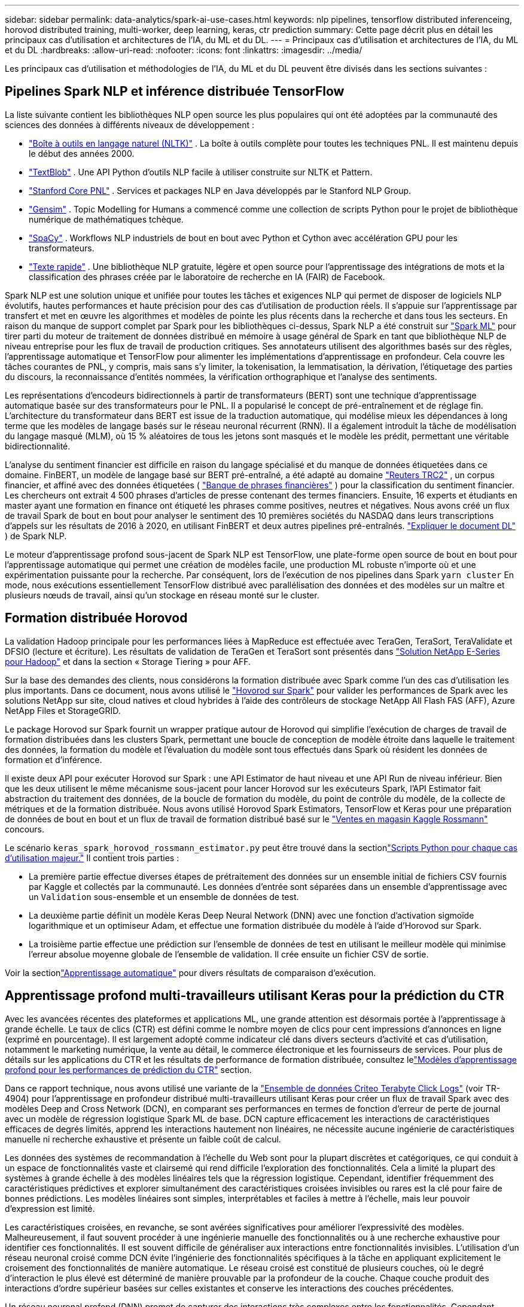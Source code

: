 ---
sidebar: sidebar 
permalink: data-analytics/spark-ai-use-cases.html 
keywords: nlp pipelines, tensorflow distributed inferenceing, horovod distributed training, multi-worker, deep learning, keras, ctr prediction 
summary: Cette page décrit plus en détail les principaux cas d’utilisation et architectures de l’IA, du ML et du DL. 
---
= Principaux cas d'utilisation et architectures de l'IA, du ML et du DL
:hardbreaks:
:allow-uri-read: 
:nofooter: 
:icons: font
:linkattrs: 
:imagesdir: ../media/


[role="lead"]
Les principaux cas d’utilisation et méthodologies de l’IA, du ML et du DL peuvent être divisés dans les sections suivantes :



== Pipelines Spark NLP et inférence distribuée TensorFlow

La liste suivante contient les bibliothèques NLP open source les plus populaires qui ont été adoptées par la communauté des sciences des données à différents niveaux de développement :

* https://www.nltk.org/["Boîte à outils en langage naturel (NLTK)"^] . La boîte à outils complète pour toutes les techniques PNL.  Il est maintenu depuis le début des années 2000.
* https://textblob.readthedocs.io/en/dev/["TextBlob"^] . Une API Python d'outils NLP facile à utiliser construite sur NLTK et Pattern.
* https://stanfordnlp.github.io/CoreNLP/["Stanford Core PNL"^] . Services et packages NLP en Java développés par le Stanford NLP Group.
* https://radimrehurek.com/gensim/["Gensim"^] . Topic Modelling for Humans a commencé comme une collection de scripts Python pour le projet de bibliothèque numérique de mathématiques tchèque.
* https://spacy.io/["SpaCy"^] . Workflows NLP industriels de bout en bout avec Python et Cython avec accélération GPU pour les transformateurs.
* https://fasttext.cc/["Texte rapide"^] . Une bibliothèque NLP gratuite, légère et open source pour l'apprentissage des intégrations de mots et la classification des phrases créée par le laboratoire de recherche en IA (FAIR) de Facebook.


Spark NLP est une solution unique et unifiée pour toutes les tâches et exigences NLP qui permet de disposer de logiciels NLP évolutifs, hautes performances et haute précision pour des cas d'utilisation de production réels.  Il s’appuie sur l’apprentissage par transfert et met en œuvre les algorithmes et modèles de pointe les plus récents dans la recherche et dans tous les secteurs.  En raison du manque de support complet par Spark pour les bibliothèques ci-dessus, Spark NLP a été construit sur https://spark.apache.org/docs/latest/ml-guide.html["Spark ML"^] pour tirer parti du moteur de traitement de données distribué en mémoire à usage général de Spark en tant que bibliothèque NLP de niveau entreprise pour les flux de travail de production critiques.  Ses annotateurs utilisent des algorithmes basés sur des règles, l’apprentissage automatique et TensorFlow pour alimenter les implémentations d’apprentissage en profondeur.  Cela couvre les tâches courantes de PNL, y compris, mais sans s'y limiter, la tokenisation, la lemmatisation, la dérivation, l'étiquetage des parties du discours, la reconnaissance d'entités nommées, la vérification orthographique et l'analyse des sentiments.

Les représentations d'encodeurs bidirectionnels à partir de transformateurs (BERT) sont une technique d'apprentissage automatique basée sur des transformateurs pour le PNL.  Il a popularisé le concept de pré-entraînement et de réglage fin.  L'architecture du transformateur dans BERT est issue de la traduction automatique, qui modélise mieux les dépendances à long terme que les modèles de langage basés sur le réseau neuronal récurrent (RNN).  Il a également introduit la tâche de modélisation du langage masqué (MLM), où 15 % aléatoires de tous les jetons sont masqués et le modèle les prédit, permettant une véritable bidirectionnalité.

L’analyse du sentiment financier est difficile en raison du langage spécialisé et du manque de données étiquetées dans ce domaine.  FinBERT, un modèle de langage basé sur BERT pré-entraîné, a été adapté au domaine https://trec.nist.gov/data/reuters/reuters.html["Reuters TRC2"^] , un corpus financier, et affiné avec des données étiquetées ( https://www.researchgate.net/publication/251231364_FinancialPhraseBank-v10["Banque de phrases financières"^] ) pour la classification du sentiment financier.  Les chercheurs ont extrait 4 500 phrases d’articles de presse contenant des termes financiers.  Ensuite, 16 experts et étudiants en master ayant une formation en finance ont étiqueté les phrases comme positives, neutres et négatives.  Nous avons créé un flux de travail Spark de bout en bout pour analyser le sentiment des 10 premières sociétés du NASDAQ dans leurs transcriptions d'appels sur les résultats de 2016 à 2020, en utilisant FinBERT et deux autres pipelines pré-entraînés. https://nlp.johnsnowlabs.com/2020/03/19/explain_document_dl.html["Expliquer le document DL"^] ) de Spark NLP.

Le moteur d'apprentissage profond sous-jacent de Spark NLP est TensorFlow, une plate-forme open source de bout en bout pour l'apprentissage automatique qui permet une création de modèles facile, une production ML robuste n'importe où et une expérimentation puissante pour la recherche.  Par conséquent, lors de l'exécution de nos pipelines dans Spark `yarn cluster` En mode, nous exécutions essentiellement TensorFlow distribué avec parallélisation des données et des modèles sur un maître et plusieurs nœuds de travail, ainsi qu'un stockage en réseau monté sur le cluster.



== Formation distribuée Horovod

La validation Hadoop principale pour les performances liées à MapReduce est effectuée avec TeraGen, TeraSort, TeraValidate et DFSIO (lecture et écriture).  Les résultats de validation de TeraGen et TeraSort sont présentés dans https://www.netapp.com/pdf.html?item=/media/16420-tr-3969pdf.pdf["Solution NetApp E-Series pour Hadoop"] et dans la section « Storage Tiering » pour AFF.

Sur la base des demandes des clients, nous considérons la formation distribuée avec Spark comme l’un des cas d’utilisation les plus importants.  Dans ce document, nous avons utilisé le https://horovod.readthedocs.io/en/stable/spark_include.html["Hovorod sur Spark"^] pour valider les performances de Spark avec les solutions NetApp sur site, cloud natives et cloud hybrides à l'aide des contrôleurs de stockage NetApp All Flash FAS (AFF), Azure NetApp Files et StorageGRID.

Le package Horovod sur Spark fournit un wrapper pratique autour de Horovod qui simplifie l'exécution de charges de travail de formation distribuées dans les clusters Spark, permettant une boucle de conception de modèle étroite dans laquelle le traitement des données, la formation du modèle et l'évaluation du modèle sont tous effectués dans Spark où résident les données de formation et d'inférence.

Il existe deux API pour exécuter Horovod sur Spark : une API Estimator de haut niveau et une API Run de niveau inférieur.  Bien que les deux utilisent le même mécanisme sous-jacent pour lancer Horovod sur les exécuteurs Spark, l'API Estimator fait abstraction du traitement des données, de la boucle de formation du modèle, du point de contrôle du modèle, de la collecte de métriques et de la formation distribuée.  Nous avons utilisé Horovod Spark Estimators, TensorFlow et Keras pour une préparation de données de bout en bout et un flux de travail de formation distribué basé sur le https://www.kaggle.com/c/rossmann-store-sales["Ventes en magasin Kaggle Rossmann"^] concours.

Le scénario `keras_spark_horovod_rossmann_estimator.py` peut être trouvé dans la sectionlink:spark-python-scripts.html["Scripts Python pour chaque cas d'utilisation majeur."] Il contient trois parties :

* La première partie effectue diverses étapes de prétraitement des données sur un ensemble initial de fichiers CSV fournis par Kaggle et collectés par la communauté.  Les données d'entrée sont séparées dans un ensemble d'apprentissage avec un `Validation` sous-ensemble et un ensemble de données de test.
* La deuxième partie définit un modèle Keras Deep Neural Network (DNN) avec une fonction d'activation sigmoïde logarithmique et un optimiseur Adam, et effectue une formation distribuée du modèle à l'aide d'Horovod sur Spark.
* La troisième partie effectue une prédiction sur l'ensemble de données de test en utilisant le meilleur modèle qui minimise l'erreur absolue moyenne globale de l'ensemble de validation.  Il crée ensuite un fichier CSV de sortie.


Voir la sectionlink:apache-spark-use-cases-summary.html#machine-learning["Apprentissage automatique"] pour divers résultats de comparaison d'exécution.



== Apprentissage profond multi-travailleurs utilisant Keras pour la prédiction du CTR

Avec les avancées récentes des plateformes et applications ML, une grande attention est désormais portée à l’apprentissage à grande échelle.  Le taux de clics (CTR) est défini comme le nombre moyen de clics pour cent impressions d'annonces en ligne (exprimé en pourcentage).  Il est largement adopté comme indicateur clé dans divers secteurs d’activité et cas d’utilisation, notamment le marketing numérique, la vente au détail, le commerce électronique et les fournisseurs de services.  Pour plus de détails sur les applications du CTR et les résultats de performance de formation distribuée, consultez lelink:apache-spark-testing-results.html#deep-learning-models-for-ctr-prediction-performance["Modèles d'apprentissage profond pour les performances de prédiction du CTR"] section.

Dans ce rapport technique, nous avons utilisé une variante de la https://labs.criteo.com/2013/12/download-terabyte-click-logs-2/["Ensemble de données Criteo Terabyte Click Logs"^] (voir TR-4904) pour l'apprentissage en profondeur distribué multi-travailleurs utilisant Keras pour créer un flux de travail Spark avec des modèles Deep and Cross Network (DCN), en comparant ses performances en termes de fonction d'erreur de perte de journal avec un modèle de régression logistique Spark ML de base.  DCN capture efficacement les interactions de caractéristiques efficaces de degrés limités, apprend les interactions hautement non linéaires, ne nécessite aucune ingénierie de caractéristiques manuelle ni recherche exhaustive et présente un faible coût de calcul.

Les données des systèmes de recommandation à l'échelle du Web sont pour la plupart discrètes et catégoriques, ce qui conduit à un espace de fonctionnalités vaste et clairsemé qui rend difficile l'exploration des fonctionnalités.  Cela a limité la plupart des systèmes à grande échelle à des modèles linéaires tels que la régression logistique.  Cependant, identifier fréquemment des caractéristiques prédictives et explorer simultanément des caractéristiques croisées invisibles ou rares est la clé pour faire de bonnes prédictions.  Les modèles linéaires sont simples, interprétables et faciles à mettre à l’échelle, mais leur pouvoir d’expression est limité.

Les caractéristiques croisées, en revanche, se sont avérées significatives pour améliorer l'expressivité des modèles.  Malheureusement, il faut souvent procéder à une ingénierie manuelle des fonctionnalités ou à une recherche exhaustive pour identifier ces fonctionnalités.  Il est souvent difficile de généraliser aux interactions entre fonctionnalités invisibles.  L'utilisation d'un réseau neuronal croisé comme DCN évite l'ingénierie des fonctionnalités spécifiques à la tâche en appliquant explicitement le croisement des fonctionnalités de manière automatique.  Le réseau croisé est constitué de plusieurs couches, où le degré d'interaction le plus élevé est déterminé de manière prouvable par la profondeur de la couche.  Chaque couche produit des interactions d’ordre supérieur basées sur celles existantes et conserve les interactions des couches précédentes.

Un réseau neuronal profond (DNN) promet de capturer des interactions très complexes entre les fonctionnalités.  Cependant, comparé au DCN, il nécessite près d'un ordre de grandeur de paramètres supplémentaires, est incapable de former explicitement des fonctionnalités croisées et peut ne pas réussir à apprendre efficacement certains types d'interactions de fonctionnalités.  Le réseau croisé est efficace en termes de mémoire et facile à mettre en œuvre.  L'entraînement conjoint des composants croisés et DNN capture efficacement les interactions des fonctionnalités prédictives et offre des performances de pointe sur l'ensemble de données Criteo CTR.

Un modèle DCN commence par une couche d'intégration et d'empilement, suivie d'un réseau croisé et d'un réseau profond en parallèle.  Celles-ci sont à leur tour suivies d'une couche de combinaison finale qui combine les sorties des deux réseaux.  Vos données d’entrée peuvent être un vecteur avec des caractéristiques clairsemées et denses.  Dans Spark, les bibliothèques contiennent le type `SparseVector` .  Il est donc important pour les utilisateurs de faire la distinction entre les deux et d’être attentifs lorsqu’ils appellent leurs fonctions et méthodes respectives.  Dans les systèmes de recommandation à l'échelle du Web tels que la prédiction du CTR, les entrées sont principalement des caractéristiques catégorielles, par exemple `'country=usa'` .  Ces caractéristiques sont souvent codées sous forme de vecteurs one-hot, par exemple, `'[0,1,0, …]'` .  Encodage à chaud (OHE) avec `SparseVector` est utile lorsqu'il s'agit de traiter des ensembles de données du monde réel avec des vocabulaires en constante évolution et en croissance.  Nous avons modifié des exemples dans https://github.com/shenweichen/DeepCTR["DeepCTR"^] pour traiter de grands vocabulaires, en créant des vecteurs d'intégration dans la couche d'intégration et d'empilement de notre DCN.

Le https://www.kaggle.com/competitions/criteo-display-ad-challenge/data["Ensemble de données Criteo Display Ads"^] prédit le taux de clics des publicités.  Il comporte 13 caractéristiques entières et 26 caractéristiques catégorielles dans lesquelles chaque catégorie a une cardinalité élevée.  Pour cet ensemble de données, une amélioration de 0,001 de la perte logarithmique est pratiquement significative en raison de la grande taille d’entrée.  Une petite amélioration de la précision des prédictions pour une large base d’utilisateurs peut potentiellement conduire à une augmentation importante des revenus d’une entreprise.  L'ensemble de données contient 11 Go de journaux d'utilisateurs sur une période de 7 jours, ce qui équivaut à environ 41 millions d'enregistrements.  Nous avons utilisé Spark `dataFrame.randomSplit()function` pour diviser aléatoirement les données pour la formation (80 %), la validation croisée (10 %) et les 10 % restants pour les tests.

DCN a été implémenté sur TensorFlow avec Keras.  La mise en œuvre du processus de formation du modèle avec DCN comporte quatre composants principaux :

* *Traitement et intégration des données.*  Les fonctionnalités à valeur réelle sont normalisées en appliquant une transformation logarithmique.  Pour les fonctionnalités catégorielles, nous intégrons les fonctionnalités dans des vecteurs denses de dimension 6×(cardinalité de catégorie)1/4.  La concaténation de tous les plongements donne un vecteur de dimension 1026.
* *Optimisation.*  Nous avons appliqué l’optimisation stochastique par mini-lots avec l’optimiseur Adam.  La taille du lot a été définie sur 512.  La normalisation par lots a été appliquée au réseau profond et la norme de clip de gradient a été fixée à 100.
* *Régularisation.*  Nous avons utilisé l'arrêt précoce, car la régularisation ou l'abandon de L2 ne s'est pas avéré efficace.
* *Hyperparamètres.*  Nous rapportons les résultats basés sur une recherche de grille sur le nombre de couches cachées, la taille de la couche cachée, le taux d'apprentissage initial et le nombre de couches croisées.  Le nombre de couches cachées variait de 2 à 5, avec des tailles de couches cachées allant de 32 à 1024.  Pour le DCN, le nombre de couches croisées était de 1 à 6.  Le taux d’apprentissage initial a été réglé de 0,0001 à 0,001 avec des incréments de 0,0001.  Toutes les expériences ont appliqué un arrêt précoce à l'étape d'entraînement 150 000, au-delà de laquelle un surapprentissage a commencé à se produire.


En plus du DCN, nous avons également testé d'autres modèles d'apprentissage profond populaires pour la prédiction du CTR, notamment https://www.ijcai.org/proceedings/2017/0239.pdf["DeepFM"^] , https://arxiv.org/abs/1810.11921["AutoInt"^] , et https://arxiv.org/abs/2008.13535["DCN v2"^] .



== Architectures utilisées pour la validation

Pour cette validation, nous avons utilisé quatre nœuds de travail et un nœud maître avec une paire AFF-A800 HA.  Tous les membres du cluster étaient connectés via des commutateurs réseau 10 GbE.

Pour cette validation de solution NetApp Spark, nous avons utilisé trois contrôleurs de stockage différents : le E5760, le E5724 et le AFF-A800.  Les contrôleurs de stockage de la série E étaient connectés à cinq nœuds de données avec des connexions SAS 12 Gbit/s.  Le contrôleur de stockage AFF HA-pair fournit des volumes NFS exportés via des connexions 10 GbE aux nœuds de travail Hadoop.  Les membres du cluster Hadoop étaient connectés via des connexions 10 GbE dans les solutions Hadoop E-Series, AFF et StorageGRID .

image:apache-spark-010.png["Architectures utilisées pour la validation."]

